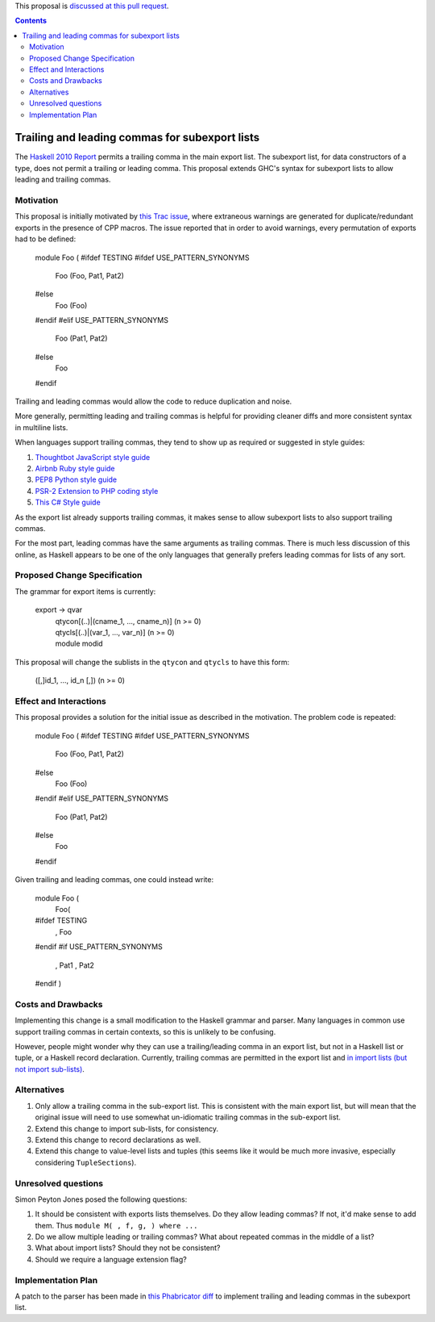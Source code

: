 .. proposal-number:: Leave blank. This will be filled in when the proposal is
                     accepted.

.. trac-ticket:: 12389

.. implemented:: Leave blank. This will be filled in with the first GHC version which
                 implements the described feature.

.. highlight:: haskell

This proposal is `discussed at this pull request <https://github.com/ghc-proposals/ghc-proposals/pull/87>`_.

.. contents::

Trailing and leading commas for subexport lists
==============

The `Haskell 2010 Report <https://www.haskell.org/onlinereport/haskell2010/haskellch5.html#x11-1000005.2>`_ permits a trailing comma in the main export list.
The subexport list, for data constructors of a type, does not permit a trailing or leading comma.
This proposal extends GHC's syntax for subexport lists to allow leading and trailing commas.

Motivation
------------

This proposal is initially motivated by `this Trac issue <https://ghc.haskell.org/trac/ghc/ticket/12389>`_, where extraneous warnings are generated for duplicate/redundant exports in the presence of CPP macros.
The issue reported that in order to avoid warnings, every permutation of exports had to be defined:

    module Foo (
    #ifdef TESTING
    #ifdef USE_PATTERN_SYNONYMS
      Foo (Foo, Pat1, Pat2)
    #else
      Foo (Foo)
    #endif
    #elif USE_PATTERN_SYNONYMS
      Foo (Pat1, Pat2)
    #else
      Foo
    #endif

Trailing and leading commas would allow the code to reduce duplication and noise.

More generally, permitting leading and trailing commas is helpful for providing cleaner diffs and more consistent syntax in multiline lists.

When languages support trailing commas, they tend to show up as required or suggested in style guides:

1. `Thoughtbot JavaScript style guide <https://github.com/thoughtbot/guides/tree/master/style/javascript>`_
#. `Airbnb Ruby style guide <https://github.com/airbnb/ruby#multiline-hashes>`_
#. `PEP8 Python style guide <https://www.python.org/dev/peps/pep-0008/#when-to-use-trailing-commas>`_
#. `PSR-2 Extension to PHP coding style <https://github.com/php-fig-rectified/fig-rectified-standards/blob/master/PSR-2-R-coding-style-guide-additions.md>`_
#. `This C# Style guide <https://github.com/dvdsgl/csharp-in-style#enums>`_

As the export list already supports trailing commas, it makes sense to allow subexport lists to also support trailing commas.

For the most part, leading commas have the same arguments as trailing commas.
There is much less discussion of this online, as Haskell appears to be one of the only languages that generally prefers leading commas for lists of any sort.

Proposed Change Specification
-----------------------------
The grammar for export items is currently:

    export -> qvar
            | qtycon[(..)|(cname_1, ..., cname_n)]  (n >= 0)
            | qtycls[(..)|(var_1, ..., var_n)]      (n >= 0)
            | module modid

This proposal will change the sublists in the ``qtycon`` and ``qtycls`` to have this form:

    ([,]id_1, ..., id_n [,]) (n >= 0)

Effect and Interactions
-----------------------
This proposal provides a solution for the initial issue as described in the motivation.
The problem code is repeated:

    module Foo (
    #ifdef TESTING
    #ifdef USE_PATTERN_SYNONYMS
      Foo (Foo, Pat1, Pat2)
    #else
      Foo (Foo)
    #endif
    #elif USE_PATTERN_SYNONYMS
      Foo (Pat1, Pat2)
    #else
      Foo
    #endif

Given trailing and leading commas, one could instead write:

    module Foo (
      Foo(
    #ifdef TESTING
        , Foo
    #endif
    #if USE_PATTERN_SYNONYMS
        , Pat1
        , Pat2
    #endif
    )

Costs and Drawbacks
-------------------
Implementing this change is a small modification to the Haskell grammar and parser.
Many languages in common use support trailing commas in certain contexts, so this is unlikely to be confusing.

However, people might wonder why they can use a trailing/leading comma in an export list, but not in a Haskell list or tuple, or a Haskell record declaration.
Currently, trailing commas are permitted in the export list and `in import lists (but not import sub-lists) <https://www.haskell.org/onlinereport/haskell2010/haskellch5.html#x11-1010005.3>`_.

Alternatives
------------

1. Only allow a trailing comma in the sub-export list.
   This is consistent with the main export list, but will mean that the original issue will need to use somewhat un-idiomatic trailing commas in the sub-export list.
#. Extend this change to import sub-lists, for consistency.
#. Extend this change to record declarations as well.
#. Extend this change to value-level lists and tuples (this seems like it would be much more invasive, especially considering ``TupleSections``).

Unresolved questions
--------------------
Simon Peyton Jones posed the following questions:

1. It should be consistent with exports lists themselves. 
   Do they allow leading commas? If not, it'd make sense to add them. 
   Thus ``module M( , f, g, ) where ...``
#. Do we allow multiple leading or trailing commas?
   What about repeated commas in the middle of a list?
#. What about import lists? Should they not be consistent?
#. Should we require a language extension flag?

Implementation Plan
-------------------
A patch to the parser has been made in `this Phabricator diff <https://phabricator.haskell.org/D4134>`_ to implement trailing and leading commas in the subexport list.
